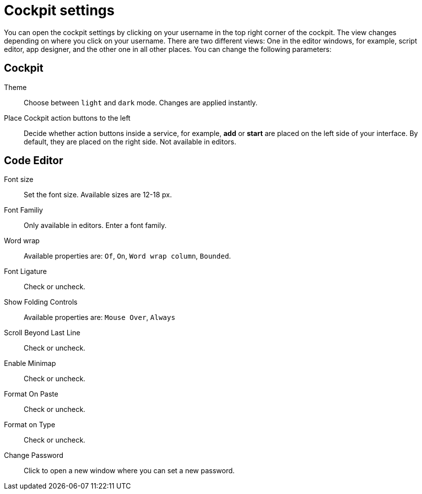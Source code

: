 = Cockpit settings

You can open the cockpit settings by clicking on your username in the top right corner of the cockpit. The view changes depending on where you click on your username. There are two different views: One in the editor windows, for example, script editor, app designer, and the other one in all other places.
You can change the following parameters:

== Cockpit

Theme:: Choose between `light` and `dark` mode. Changes are applied instantly.

Place Cockpit action buttons to the left:: Decide whether action buttons inside a service, for example, *add* or *start* are placed on the left side of your interface. By default, they are placed on the right side. Not available in editors.

== Code Editor

Font size:: Set the font size. Available sizes are 12-18 px.

Font Familiy:: Only available in editors. Enter a font family.
//TODO: There are no predefined values, what can you enter here?

Word wrap:: Available properties are: `Of`, `On`, `Word wrap column`, `Bounded`.
//TODO: What does that do?

Font Ligature:: Check or uncheck.
//TODO: What does that do?

Show Folding Controls:: Available properties are: `Mouse Over`, `Always`
//TODO: What does that do?

Scroll Beyond Last Line:: Check or uncheck.
//TODO: What does that do?

Enable Minimap:: Check or uncheck.
//TODO: What does that do?

Format On Paste:: Check or uncheck.
//TODO: What does that do?

Format on Type:: Check or uncheck.
//TODO: What does that do?

Change Password:: Click to open a new window where you can set a new password.